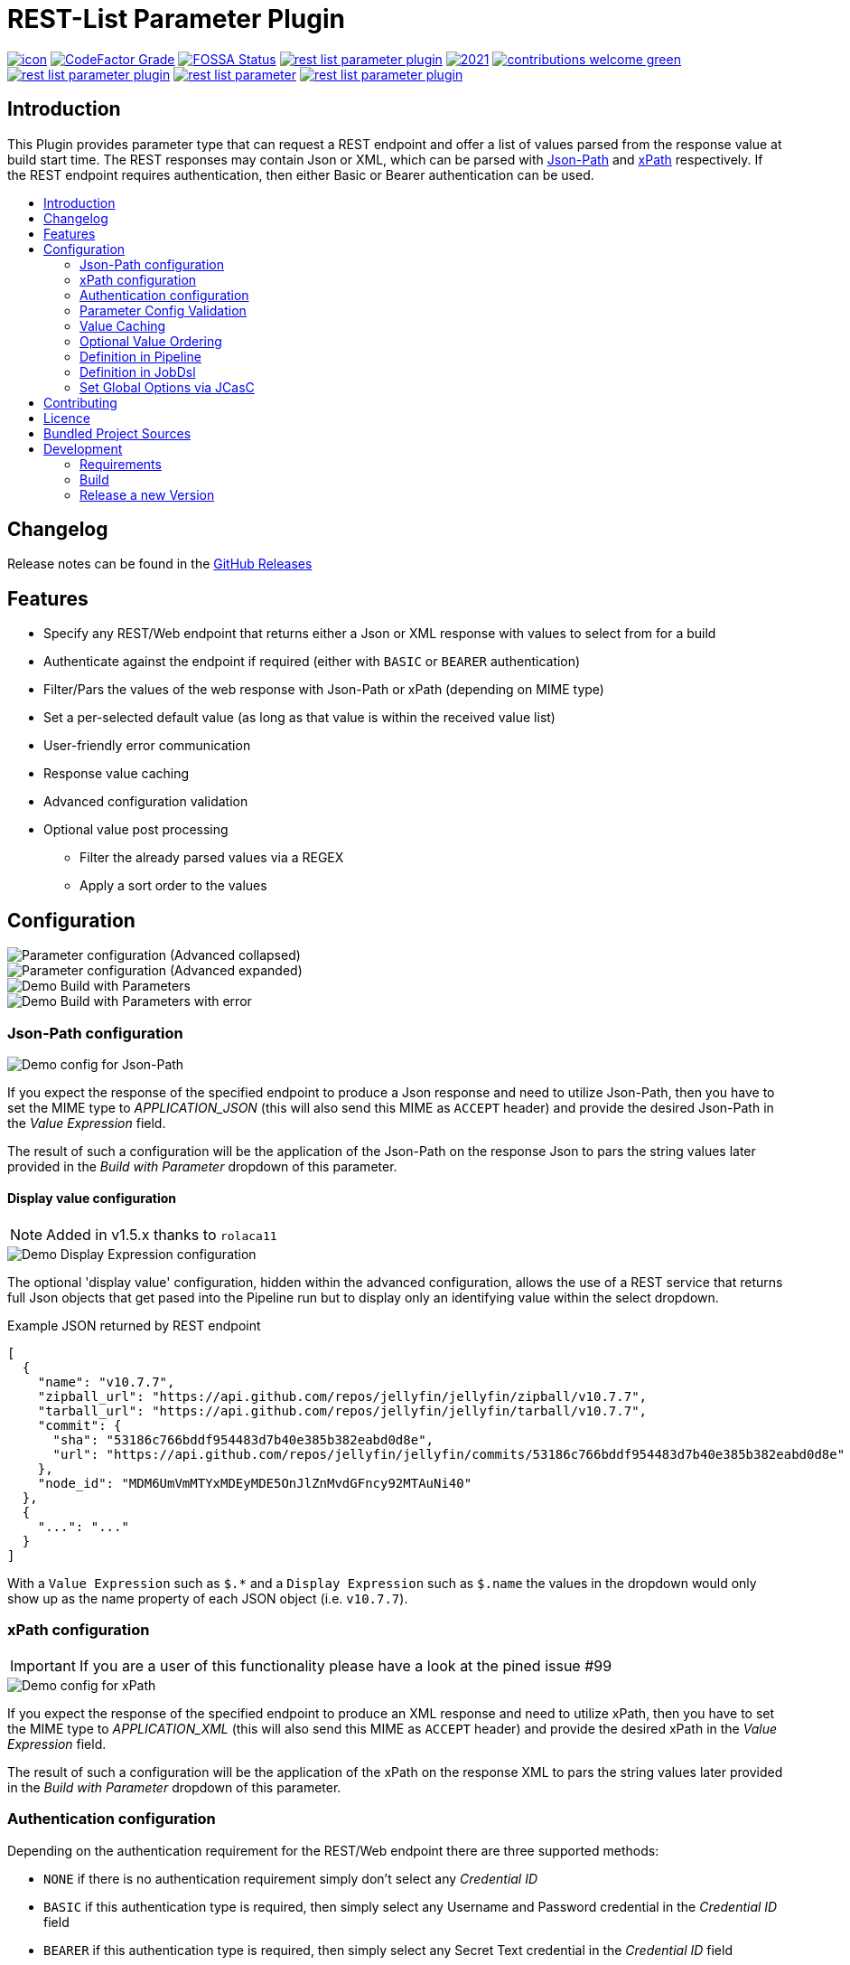 [[rest-list-parameter]]
= REST-List Parameter Plugin
:toc: macro
:toc-title:

image:https://ci.jenkins.io/job/Plugins/job/rest-list-parameter-plugin/job/main/badge/icon[link="https://ci.jenkins.io/job/Plugins/job/rest-list-parameter-plugin/job/main/"]
image:https://img.shields.io/codefactor/grade/github/jenkinsci/rest-list-parameter-plugin/main.svg[CodeFactor Grade,link="https://www.codefactor.io/repository/github/jenkinsci/rest-list-parameter-plugin"]
image:https://app.fossa.com/api/projects/custom%2B25643%2Fgithub.com%2Fjenkinsci%2Frest-list-parameter-plugin.svg?type=shield[FOSSA Status, link="https://app.fossa.com/projects/custom%2B25643%2Fgithub.com%2Fjenkinsci%2Frest-list-parameter-plugin?ref=badge_shield"]
image:https://img.shields.io/github/license/jenkinsci/rest-list-parameter-plugin.svg?color=green[link="https://github.com/jenkinsci/rest-list-parameter-plugin/blob/main/LICENSE"]
image:https://img.shields.io/maintenance/yes/2021.svg[link="https://github.com/jenkinsci/rest-list-parameter-plugin"]
image:https://img.shields.io/badge/contributions-welcome-green.svg[link="https://github.com/jenkinsci/rest-list-parameter-plugin#contributing"] +
image:https://img.shields.io/github/contributors/jenkinsci/rest-list-parameter-plugin.svg?color=blue[link="https://github.com/jenkinsci/rest-list-parameter-plugin/graphs/contributors"]
image:https://img.shields.io/jenkins/plugin/i/rest-list-parameter.svg?color=blue&label=installations[link="https://plugins.jenkins.io/rest-list-parameter"]
image:https://img.shields.io/github/release/jenkinsci/rest-list-parameter-plugin.svg?label=changelog[link="https://github.com/jenkinsci/rest-list-parameter-plugin/releases/latest"]

[#introduction]
== Introduction

This Plugin provides parameter type that can request a REST endpoint and offer a list of values parsed from the response value at build start time.
The REST responses may contain Json or XML, which can be parsed with link:https://restfulapi.net/json-jsonpath/[Json-Path] and link:https://www.w3schools.com/xml/xpath_syntax.asp[xPath] respectively.
If the REST endpoint requires authentication, then either Basic or Bearer authentication can be used.

toc::[]

[#changelog]
== Changelog

Release notes can be found in the link:https://github.com/jenkinsci/rest-list-parameter-plugin/releases[GitHub Releases]

[#features]
== Features

* Specify any REST/Web endpoint that returns either a Json or XML response with values to select from for a build
* Authenticate against the endpoint if required (either with `BASIC` or `BEARER` authentication)
* Filter/Pars the values of the web response with Json-Path or xPath (depending on MIME type)
* Set a per-selected default value (as long as that value is within the received value list)
* User-friendly error communication
* Response value caching
* Advanced configuration validation
* Optional value post processing
** Filter the already parsed values via a REGEX
** Apply a sort order to the values

[#configuration]
== Configuration

image::.media/configuration.png[Parameter configuration (Advanced collapsed)]

image::.media/configuration-advanced.png[Parameter configuration (Advanced expanded)]

image::.media/trigger-build.png[Demo Build with Parameters]

image::.media/trigger-build_error.png[Demo Build with Parameters with error]

[#jsonPath-configuration]
=== Json-Path configuration

image::.media/configuration-json_path.png[Demo config for Json-Path]

If you expect the response of the specified endpoint to produce a Json response and need to utilize Json-Path, then you have to set the MIME type to _APPLICATION_JSON_ (this will also send this MIME as `ACCEPT` header) and provide the desired Json-Path in the _Value Expression_ field.

The result of such a configuration will be the application of the Json-Path on the response Json to pars the string values later provided in the _Build with Parameter_ dropdown of this parameter.

==== Display value configuration

NOTE: Added in v1.5.x thanks to `rolaca11`

image::.media/configuration-display_expr.png[Demo Display Expression configuration]

The optional 'display value' configuration, hidden within the advanced configuration, allows the use of a REST service that returns full Json objects that get pased into the Pipeline run but to display only an identifying value within the select dropdown.

.Example JSON returned by REST endpoint
[source,json]
----
[
  {
    "name": "v10.7.7",
    "zipball_url": "https://api.github.com/repos/jellyfin/jellyfin/zipball/v10.7.7",
    "tarball_url": "https://api.github.com/repos/jellyfin/jellyfin/tarball/v10.7.7",
    "commit": {
      "sha": "53186c766bddf954483d7b40e385b382eabd0d8e",
      "url": "https://api.github.com/repos/jellyfin/jellyfin/commits/53186c766bddf954483d7b40e385b382eabd0d8e"
    },
    "node_id": "MDM6UmVmMTYxMDEyMDE5OnJlZnMvdGFncy92MTAuNi40"
  },
  {
    "...": "..."
  }
]
----

With a `Value Expression` such as `$.*` and a `Display Expression` such as `$.name` the values in the dropdown would only show up as the name property of each JSON object (i.e. `v10.7.7`).

[#xPath-configuration]
=== xPath configuration

IMPORTANT: If you are a user of this functionality please have a look at the pined issue #99

image::.media/xPath.png[Demo config for xPath]

If you expect the response of the specified endpoint to produce an XML response and need to utilize xPath, then you have to set the MIME type to _APPLICATION_XML_ (this will also send this MIME as `ACCEPT` header) and provide the desired xPath in the _Value Expression_ field.

The result of such a configuration will be the application of the xPath on the response XML to pars the string values later provided in the _Build with Parameter_ dropdown of this parameter.

[#auth-configuration]
=== Authentication configuration

Depending on the authentication requirement for the REST/Web endpoint there are three supported methods:

* `NONE` if there is no authentication requirement simply don't select any _Credential ID_
* `BASIC` if this authentication type is required, then simply select any Username and Password credential in the _Credential ID_ field
* `BEARER` if this authentication type is required, then simply select any Secret Text credential in the _Credential ID_ field

IMPORTANT: The Authentication header will be build and added based on the type of the selected credential type.

[#validation]
=== Parameter Config Validation

NOTE: Added in v1.1.0

The configuration page of this plugin features supportive form validation (which was already present in a basic form in v1.0.x).
With v1.1.x+ the validation got expanded to be more helpful and prevent the constant switch from the configuration to a build and back, just to validate the configuration.
The most notable expansion in validation was the `REST Endpoint` field validation, which now works similar to the validation found for the SCM fields (Endpoint and credential).
Additionally, a `Test Configuration` button got added, which once pressed, attempts to query the endpoint and list the number of parsed values as well as the first value in the list.

image::.media/configuration-test_success.png[Successful Configuiration Validation]

image::.media/configuration-test_error1.png[Faild Configuiration Validation (due to filter)]

image::.media/configuration-test_error2.png[Faild Configuiration Validation (due to json-path)]

[#valueCaching]
=== Value Caching

NOTE: Added in v1.2.0

The ability to use value caching allows for great performance improvements in cases of repetitive building and querying the same REST endpoints.
Additionally, it drastically decreases the amount of endpoint queries, which is especially useful for rate limited endpoints.
Per default caching is disabled for new and old `REST List Parameter`, but can be activated at any time by setting how many minutes the values should stay cached for.

Additionally, there are global configuration values now, that give the user control over the global cache size _(default 50 MiB)_, as well as the default value for the cache max age _(default 0 minutes)_.
These values can be overwritten within the UI or via the link:https://github.com/jenkinsci/configuration-as-code-plugin[ConfigurationAsCode] plugin and applying a config link:#jcasc[with this] added.

image::.media/global-configuration.png[Global Config]

[#valueOrder]
=== Optional Value Ordering

NOTE: Added in v1.2.0

This option in the "Advanced" section of the parameter configuration allows the user to apply a sort order on the values received from the endpoint specified.
The default value of this option is `NONE`, so no additional sporting gets applied on the values received.
The other two options offer tha ability to apply either an ascending or descending sort order to the received values.

image::.media/configuration-sort_order.png["AdvancedOption" Apply Sort Order]

[#pipeline-parameter]
=== Definition in Pipeline

[source,groovy]
----
pipeline {
  agent any
  parameters {
    RESTList(
      name: 'REST_VALUE',
      description: '',
      restEndpoint: 'http://test.lan',
      credentialId: '',
      mimeType: 'APPLICATION_JSON',
      valueExpression: '$.*',
      cacheTime: 10,    // optional
      defaultValue: '', // optional
      filter: '.*',     // optional
      valueOrder: 'ASC' // optional
    )
  }

  stages {
    stage('Test') {
      steps {
        println env.REST_VALUE
      }
    }
  }
}
----

[#jobdsl-parameter]
=== Definition in JobDsl

[source,groovy]
----
pipelineJob('DemoJob') {
  parameters {
    RESTList {
      name('REST_VALUE')
      description('TEST')
      restEndpoint('http://test.lan')
      credentialId('credID')
      mimeType('APPLICATION_JSON')
      valueExpression('$.*')
      cacheTime(10)       // optional
      defaultValue('')    // optional
      filter('.*')        // optional
      valueOrder('NONE')  // optional
    }
  }
  definition {
    cps {
      script("""
        pipeline {
            agent any

            stages {
                stage('Test') {
                    steps {
                        println env.REST_VALUE
                    }
                }
            }
        }
      """)
      sandbox()
    }
  }
}
----

[#jcasc]
=== Set Global Options via JCasC

[source,yaml]
----
unclassified:
  # ...
  restListParam:
    cacheSize: 50 # in mebibyte, needs to be greater than 0
    cacheTime: 0  # in minutes, 0 => per default don't use cache
  # ...
----

[#contributing]
== Contributing

I welcome all contributions and pull requests!
If you have a larger feature in mind please open an issue, so we can discuss the implementation before you start.

NOTE: I prefer GitHub Issues over Jira Issues, but I check both regularly.

For further contributing info please have a look at the JenkinsCI link:https://github.com/jenkinsci/.github/blob/master/CONTRIBUTING.md[contribution guidelines].

[#licence]
== Licence

image::https://www.gnu.org/graphics/gplv3-or-later.svg[link="https://opensource.org/licenses/GPL-3.0"]

Just if the badge from `shields.io` and the link:LICENSE[] file do not make it obvious enough, this project is licenced under the link:https://opensource.org/licenses/GPL-3.0[GPLv3] or later.

[#bundled-project-sources]
== Bundled Project Sources

NOTE: Bundled as of v1.3.x, updated as of v1.4.x

[cols="1,^0,^0,2"]
|===
|Project |Version |Licence |Description

|link:https://github.com/ttskch/select2-bootstrap4-theme[Select2-Bootstrap4-Theme]
|`v1.5.2`
|link:https://github.com/ttskch/select2-bootstrap4-theme/blob/1.5.2/LICENSE[MIT]
|A CSS theme for Select2, when used in Bootstrap4 apps
|===

[#development]
== Development

=== Requirements

* Java 8 or newer
* Maven 3 or newer
* (optional) a test Jenkins instance to deploy the plugin SNAPSHOT to for testing

=== Build

[source,shell script]
----
$ # build, test and package to hpi (hpi can be deployed to test Jenkins)
$ mvn -B package --file pom.xml
----

[source,shell script]
----
$ # build, test, package and launch test Jenkins
$ mvn -B hpi:run --file pom.xml
----

=== Release a new Version

NOTE: This Plugin uses link:https://semver.org/spec/v2.0.0.html[SemVer] to version its releases

To creat a new release follow the instruction found for the link:https://github.com/jenkinsci/incrementals-tools[Incremental tools] to create a release whilst incrementing the correct position of the SemVer.
